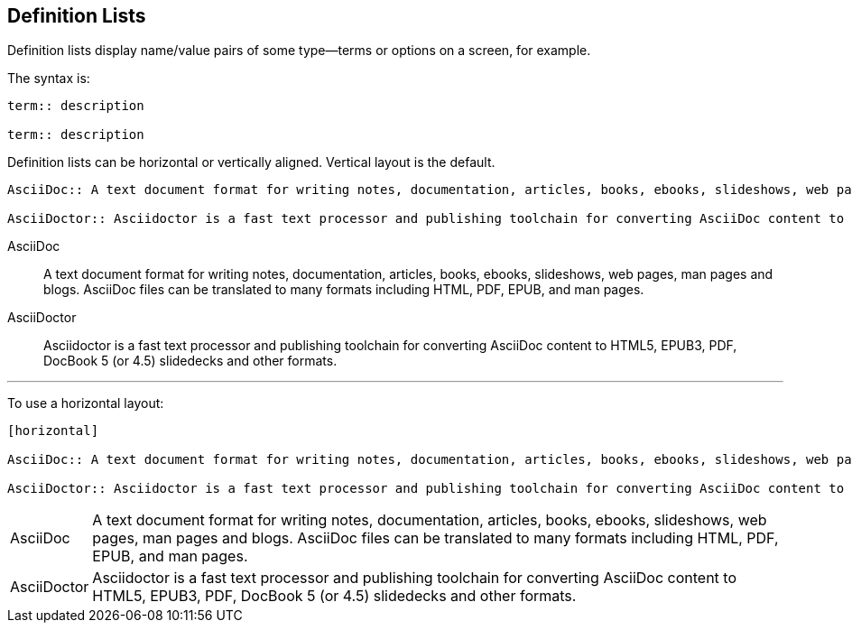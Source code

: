 == Definition Lists

Definition lists display name/value pairs of some type--terms or options on a screen, for example.

The syntax is:

----

term:: description

term:: description

----

Definition lists can be horizontal or vertically aligned. Vertical layout is the default. 

----

AsciiDoc:: A text document format for writing notes, documentation, articles, books, ebooks, slideshows, web pages, man pages and blogs. AsciiDoc files can be translated to many formats including HTML, PDF, EPUB, and man pages.

AsciiDoctor:: Asciidoctor is a fast text processor and publishing toolchain for converting AsciiDoc content to HTML5, EPUB3, PDF, DocBook 5 (or 4.5) slidedecks and other formats.

----

AsciiDoc:: A text document format for writing notes, documentation, articles, books, ebooks, slideshows, web pages, man pages and blogs. AsciiDoc files can be translated to many formats including HTML, PDF, EPUB, and man pages.

AsciiDoctor:: Asciidoctor is a fast text processor and publishing toolchain for converting AsciiDoc content to HTML5, EPUB3, PDF, DocBook 5 (or 4.5) slidedecks and other formats.

'''

To use a horizontal layout:

----

[horizontal]

AsciiDoc:: A text document format for writing notes, documentation, articles, books, ebooks, slideshows, web pages, man pages and blogs. AsciiDoc files can be translated to many formats including HTML, PDF, EPUB, and man pages.

AsciiDoctor:: Asciidoctor is a fast text processor and publishing toolchain for converting AsciiDoc content to HTML5, EPUB3, PDF, DocBook 5 (or 4.5) slidedecks and other formats.

----

[horizontal]

AsciiDoc:: A text document format for writing notes, documentation, articles, books, ebooks, slideshows, web pages, man pages and blogs. AsciiDoc files can be translated to many formats including HTML, PDF, EPUB, and man pages.

AsciiDoctor:: Asciidoctor is a fast text processor and publishing toolchain for converting AsciiDoc content to HTML5, EPUB3, PDF, DocBook 5 (or 4.5) slidedecks and other formats.
